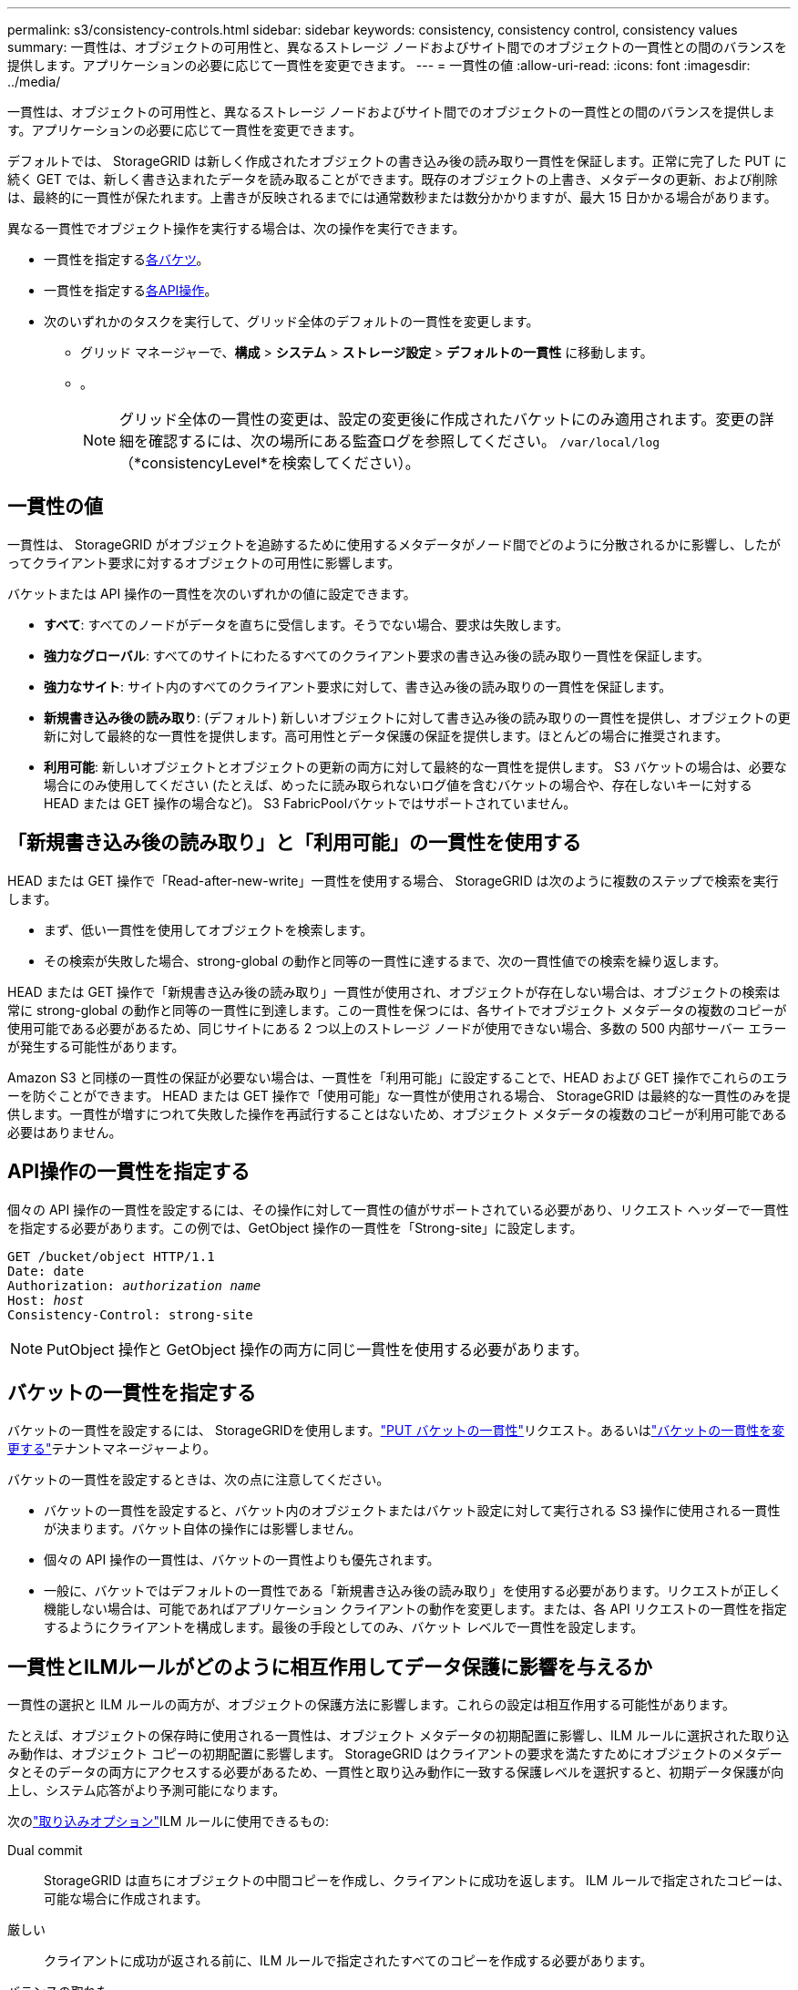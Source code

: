---
permalink: s3/consistency-controls.html 
sidebar: sidebar 
keywords: consistency, consistency control, consistency values 
summary: 一貫性は、オブジェクトの可用性と、異なるストレージ ノードおよびサイト間でのオブジェクトの一貫性との間のバランスを提供します。アプリケーションの必要に応じて一貫性を変更できます。 
---
= 一貫性の値
:allow-uri-read: 
:icons: font
:imagesdir: ../media/


[role="lead"]
一貫性は、オブジェクトの可用性と、異なるストレージ ノードおよびサイト間でのオブジェクトの一貫性との間のバランスを提供します。アプリケーションの必要に応じて一貫性を変更できます。

デフォルトでは、 StorageGRID は新しく作成されたオブジェクトの書き込み後の読み取り一貫性を保証します。正常に完了した PUT に続く GET では、新しく書き込まれたデータを読み取ることができます。既存のオブジェクトの上書き、メタデータの更新、および削除は、最終的に一貫性が保たれます。上書きが反映されるまでには通常数秒または数分かかりますが、最大 15 日かかる場合があります。

異なる一貫性でオブジェクト操作を実行する場合は、次の操作を実行できます。

* 一貫性を指定する<<bucket-consistency-control,各バケツ>>。
* 一貫性を指定する<<api-operation-consistency-control,各API操作>>。
* 次のいずれかのタスクを実行して、グリッド全体のデフォルトの一貫性を変更します。
+
** グリッド マネージャーで、*構成* > *システム* > *ストレージ設定* > *デフォルトの一貫性* に移動します。
**  。
+

NOTE: グリッド全体の一貫性の変更は、設定の変更後に作成されたバケットにのみ適用されます。変更の詳細を確認するには、次の場所にある監査ログを参照してください。 `/var/local/log` （*consistencyLevel*を検索してください）。







== 一貫性の値

一貫性は、 StorageGRID がオブジェクトを追跡するために使用するメタデータがノード間でどのように分散されるかに影響し、したがってクライアント要求に対するオブジェクトの可用性に影響します。

バケットまたは API 操作の一貫性を次のいずれかの値に設定できます。

* *すべて*: すべてのノードがデータを直ちに受信します。そうでない場合、要求は失敗します。
* *強力なグローバル*: すべてのサイトにわたるすべてのクライアント要求の書き込み後の読み取り一貫性を保証します。
* *強力なサイト*: サイト内のすべてのクライアント要求に対して、書き込み後の読み取りの一貫性を保証します。
* *新規書き込み後の読み取り*: (デフォルト) 新しいオブジェクトに対して書き込み後の読み取りの一貫性を提供し、オブジェクトの更新に対して最終的な一貫性を提供します。高可用性とデータ保護の保証を提供します。ほとんどの場合に推奨されます。
* *利用可能*: 新しいオブジェクトとオブジェクトの更新の両方に対して最終的な一貫性を提供します。  S3 バケットの場合は、必要な場合にのみ使用してください (たとえば、めったに読み取られないログ値を含むバケットの場合や、存在しないキーに対する HEAD または GET 操作の場合など)。  S3 FabricPoolバケットではサポートされていません。




== 「新規書き込み後の読み取り」と「利用可能」の一貫性を使用する

HEAD または GET 操作で「Read-after-new-write」一貫性を使用する場合、 StorageGRID は次のように複数のステップで検索を実行します。

* まず、低い一貫性を使用してオブジェクトを検索します。
* その検索が失敗した場合、strong-global の動作と同等の一貫性に達するまで、次の一貫性値での検索を繰り返します。


HEAD または GET 操作で「新規書き込み後の読み取り」一貫性が使用され、オブジェクトが存在しない場合は、オブジェクトの検索は常に strong-global の動作と同等の一貫性に到達します。この一貫性を保つには、各サイトでオブジェクト メタデータの複数のコピーが使用可能である必要があるため、同じサイトにある 2 つ以上のストレージ ノードが使用できない場合、多数の 500 内部サーバー エラーが発生する可能性があります。

Amazon S3 と同様の一貫性の保証が必要ない場合は、一貫性を「利用可能」に設定することで、HEAD および GET 操作でこれらのエラーを防ぐことができます。 HEAD または GET 操作で「使用可能」な一貫性が使用される場合、 StorageGRID は最終的な一貫性のみを提供します。一貫性が増すにつれて失敗した操作を再試行することはないため、オブジェクト メタデータの複数のコピーが利用可能である必要はありません。



== [[api-operation-consistency-control]]API操作の一貫性を指定する

個々の API 操作の一貫性を設定するには、その操作に対して一貫性の値がサポートされている必要があり、リクエスト ヘッダーで一貫性を指定する必要があります。この例では、GetObject 操作の一貫性を「Strong-site」に設定します。

[listing, subs="specialcharacters,quotes"]
----
GET /bucket/object HTTP/1.1
Date: date
Authorization: _authorization name_
Host: _host_
Consistency-Control: strong-site
----

NOTE: PutObject 操作と GetObject 操作の両方に同じ一貫性を使用する必要があります。



== [[bucket-consistency-control]]バケットの一貫性を指定する

バケットの一貫性を設定するには、 StorageGRIDを使用します。link:put-bucket-consistency-request.html["PUT バケットの一貫性"]リクエスト。あるいはlink:../tenant/manage-bucket-consistency.html#change-bucket-consistency["バケットの一貫性を変更する"]テナントマネージャーより。

バケットの一貫性を設定するときは、次の点に注意してください。

* バケットの一貫性を設定すると、バケット内のオブジェクトまたはバケット設定に対して実行される S3 操作に使用される一貫性が決まります。バケット自体の操作には影響しません。
* 個々の API 操作の一貫性は、バケットの一貫性よりも優先されます。
* 一般に、バケットではデフォルトの一貫性である「新規書き込み後の読み取り」を使用する必要があります。リクエストが正しく機能しない場合は、可能であればアプリケーション クライアントの動作を変更します。または、各 API リクエストの一貫性を指定するようにクライアントを構成します。最後の手段としてのみ、バケット レベルで一貫性を設定します。




== [[一貫性コントロールとILMルールの相互作用]]一貫性とILMルールがどのように相互作用してデータ保護に影響を与えるか

一貫性の選択と ILM ルールの両方が、オブジェクトの保護方法に影響します。これらの設定は相互作用する可能性があります。

たとえば、オブジェクトの保存時に使用される一貫性は、オブジェクト メタデータの初期配置に影響し、ILM ルールに選択された取り込み動作は、オブジェクト コピーの初期配置に影響します。  StorageGRID はクライアントの要求を満たすためにオブジェクトのメタデータとそのデータの両方にアクセスする必要があるため、一貫性と取り込み動作に一致する保護レベルを選択すると、初期データ保護が向上し、システム応答がより予測可能になります。

次のlink:../ilm/data-protection-options-for-ingest.html["取り込みオプション"]ILM ルールに使用できるもの:

Dual commit:: StorageGRID は直ちにオブジェクトの中間コピーを作成し、クライアントに成功を返します。  ILM ルールで指定されたコピーは、可能な場合に作成されます。
厳しい:: クライアントに成功が返される前に、ILM ルールで指定されたすべてのコピーを作成する必要があります。
バランスの取れた:: StorageGRID は、取り込み時に ILM ルールで指定されたすべてのコピーを作成しようとします。これが不可能な場合は、中間コピーが作成され、クライアントに成功が返されます。  ILM ルールで指定されたコピーは、可能な場合に作成されます。




== 一貫性とILMルールがどのように相互作用するかの例

次の ILM ルールと次の一貫性を持つ 2 つのサイト グリッドがあるとします。

* *ILM ルール*: ローカル サイトとリモート サイトに 1 つずつ、合計 2 つのオブジェクト コピーを作成します。厳密な取り込み動作を使用します。
* *一貫性*: 強力なグローバル (オブジェクト メタデータはすべてのサイトに直ちに配布されます)。


クライアントがオブジェクトをグリッドに保存すると、 StorageGRID は両方のオブジェクトのコピーを作成し、両方のサイトにメタデータを配布してから、クライアントに成功を返します。

オブジェクトは、取り込み成功メッセージの時点で損失から完全に保護されます。たとえば、取り込み直後にローカル サイトが失われた場合でも、オブジェクト データとオブジェクト メタデータの両方のコピーがリモート サイトに残ります。オブジェクトは完全に取得可能です。

代わりに同じ ILM ルールと強力なサイト一貫性を使用した場合、オブジェクト データがリモート サイトにレプリケートされた後、オブジェクト メタデータがそこに配布される前に、クライアントは成功メッセージを受信する可能性があります。この場合、オブジェクト メタデータの保護レベルは、オブジェクト データの保護レベルと一致しません。取り込み直後にローカル サイトが失われた場合、オブジェクト メタデータは失われます。オブジェクトを取得できません。

一貫性と ILM ルール間の相互関係は複雑になる可能性があります。サポートが必要な場合は、 NetAppにお問い合わせください。
